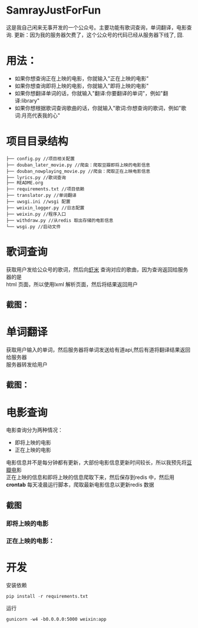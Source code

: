 #+OPTIONS:     H:3 num:nil toc:nil \n:nil ::t |:t ^:nil -:nil f:t *:t <:t
* SamrayJustForFun
  这是我自己闲来无事开发的一个公众号。主要功能有歌词查询，单词翻译，电影查询.
  更新：因为我的服务器欠费了，这个公众号的代码已经从服务器下线了, 囧.
* 用法：
  + 如果你想查询正在上映的电影，你就输入"正在上映的电影"
  + 如果你想查询即将上映的电影，你就输入"即将上映的电影"
  + 如果你想翻译单词的话，你就输入"翻译:你要翻译的单词"，例如"翻译:library"
  + 如果你想根据歌词查询歌曲的话，你就输入"歌词:你想查询的歌词，例如"歌词:月亮代表我的心"
* 项目目录结构
  #+BEGIN_SRC 
├── config.py //项目相关配置
├── douban_later_movie.py //爬虫：爬取豆瓣即将上映的电影信息
├── douban_nowplaying_movie.py //爬虫：爬取正在上映电影信息
├── lyrics.py //歌词查询
├── README.org 
├── requirements.txt //项目依赖
├── translator.py //单词翻译
├── uwsgi.ini //wsgi 配置
├── weixin_logger.py //日志配置
├── weixin.py //程序入口
├── withdraw.py //从redis 取出存储的电影信息
└── wsgi.py //启动文件
  #+END_SRC
* 歌词查询 
  获取用户发给公众号的歌词，然后向[[http://www.xiami.com/][虾米]] 查询对应的歌曲，因为查询返回给服务器的是\\
  html 页面，所以使用lxml 解析页面，然后将结果返回用户
** 截图：
   [[./images/lyric.jpg]]
* 单词翻译
  获取用户输入的单词，然后服务器将单词发送给有道api,然后有道将翻译结果返回给服务器\\
  服务器转发给用户
** 截图：
   [[./images/translate.jpg]]
* 电影查询
  电影查询分为两种情况：
  + 即将上映的电影
  + 正在上映的电影
  电影信息并不是每分钟都有更新，大部份电影信息更新时间较长，所以我预先将[[https://movie.douban.com/later/guangzhou/][豆瓣电]]影 \\
  正在上映的信息和即将上映的信息爬取下来，然后保存到redis 中，然后用 *crontab* 
  每天凌晨运行脚本，爬取最新电影信息以更新redis 数据
** 截图
*** 即将上映的电影
    [[./images/upcoming.jpg]]
*** 正在上映的电影：
    [[./images/playing.jpg]]
* 开发
  安装依赖
  #+BEGIN_SRC python
    pip install -r requirements.txt
  #+END_SRC
  运行
  #+BEGIN_SRC shell
    gunicorn -w4 -b0.0.0.0:5000 weixin:app
  #+END_SRC
